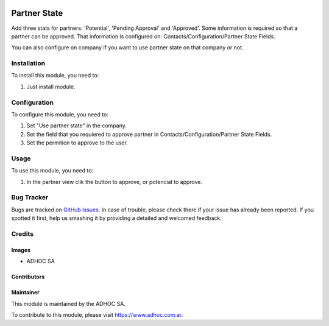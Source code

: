 .. |company| replace:: ADHOC SA

.. |company_logo| image:: https://raw.githubusercontent.com/ingadhoc/maintainer-tools/master/resources/adhoc-logo.png
   :alt: ADHOC SA
   :target: https://www.adhoc.com.ar

.. |icon| image:: https://raw.githubusercontent.com/ingadhoc/maintainer-tools/master/resources/adhoc-icon.png

.. image:: https://img.shields.io/badge/license-AGPL--3-blue.png
   :target: https://www.gnu.org/licenses/agpl
   :alt: License: AGPL-3

=============
Partner State
=============

Add three stats for partners: 'Potential', 'Pending Approval' and 'Approved'.
Some information is required so that a partner can be approved. That
information is configured on: Contacts/Configuration/Partner State Fields.

You can also configure on company if you want to use partner state on that
company or not.

Installation
============

To install this module, you need to:

#. Just install module.

Configuration
=============

To configure this module, you need to:

#. Set "Use partner state" in the company.
#. Set the field that you requiered to approve partner in Contacts/Configuration/Partner State Fields.
#. Set the permition to approve to the user.

Usage
=====

To use this module, you need to:

#. In the partner view clik the button to approve, or potencial to approve.


.. image:: https://odoo-community.org/website/image/ir.attachment/5784_f2813bd/datas
   :alt: Try me on Runbot
   :target: http://runbot.adhoc.com.ar/

Bug Tracker
===========

Bugs are tracked on `GitHub Issues
<https://github.com/ingadhoc/partner/issues>`_. In case of trouble, please
check there if your issue has already been reported. If you spotted it first,
help us smashing it by providing a detailed and welcomed feedback.


Credits
=======

Images
------

* |company| |icon|

Contributors
------------

Maintainer
----------

|company_logo|

This module is maintained by the |company|.

To contribute to this module, please visit https://www.adhoc.com.ar.
